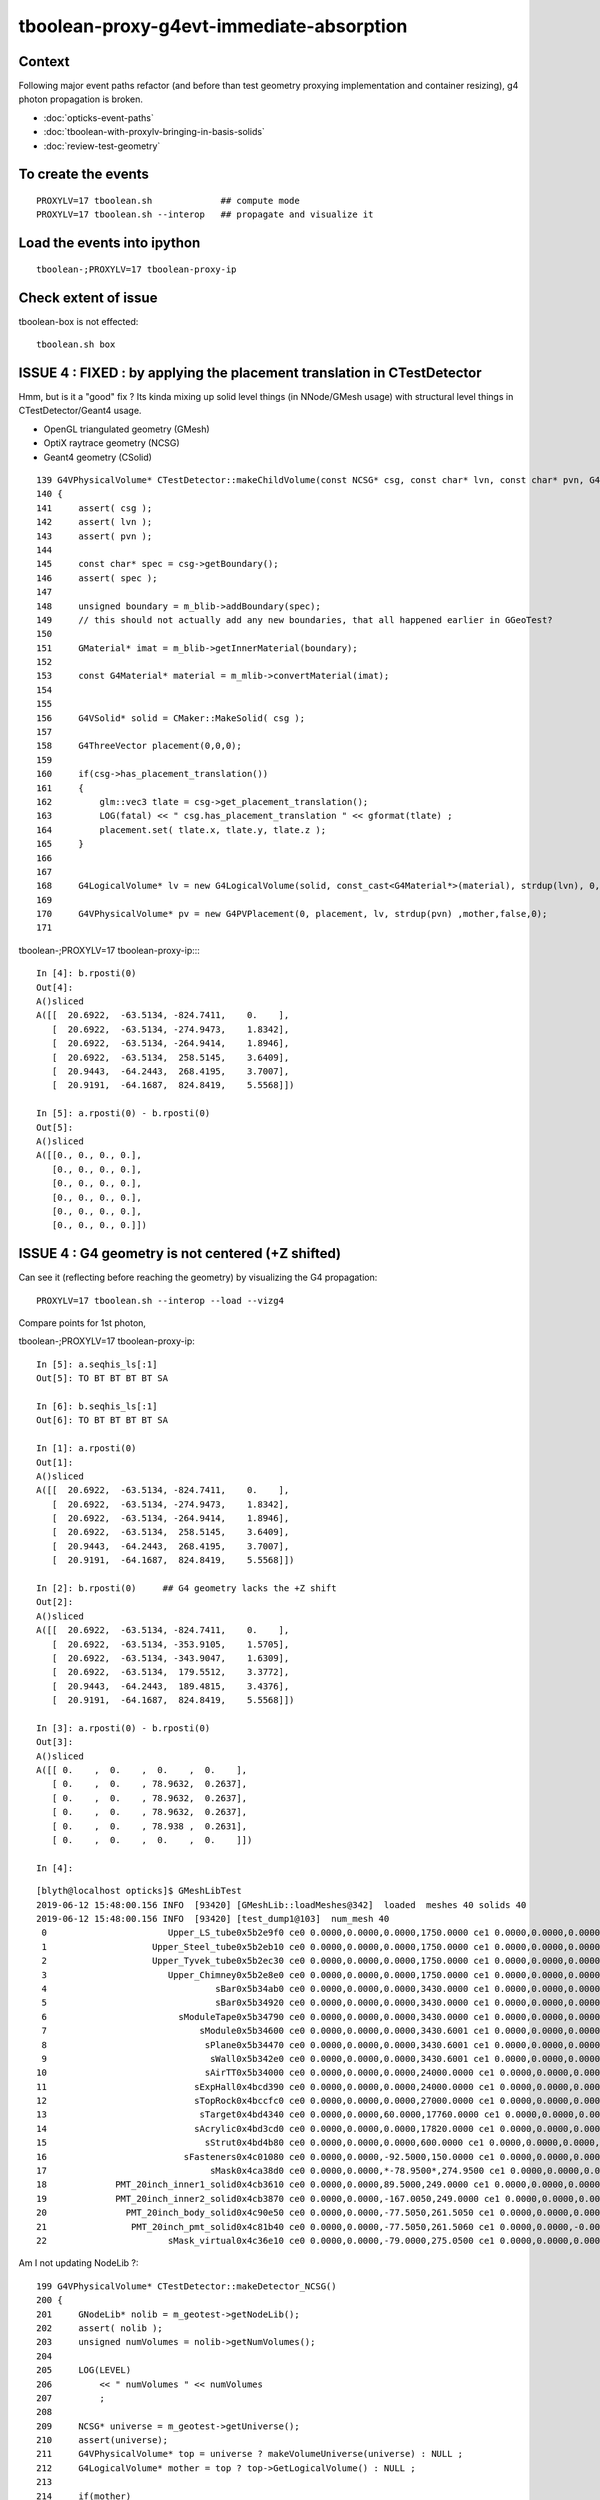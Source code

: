 tboolean-proxy-g4evt-immediate-absorption
===============================================

Context
---------

Following major event paths refactor (and before than test geometry proxying implementation
and container resizing), g4 photon propagation is broken.

* :doc:`opticks-event-paths`
* :doc:`tboolean-with-proxylv-bringing-in-basis-solids`
* :doc:`review-test-geometry`


To create the events
-----------------------

::

   PROXYLV=17 tboolean.sh             ## compute mode
   PROXYLV=17 tboolean.sh --interop   ## propagate and visualize it 


Load the events into ipython
---------------------------------

::

    tboolean-;PROXYLV=17 tboolean-proxy-ip



Check extent of issue
-----------------------

tboolean-box is not effected::

   tboolean.sh box



ISSUE 4 : FIXED : by applying the placement translation in CTestDetector 
---------------------------------------------------------------------------

Hmm, but is it a "good" fix ? Its kinda mixing up 
solid level things (in NNode/GMesh usage) 
with structural level things in CTestDetector/Geant4 usage. 

* OpenGL triangulated geometry (GMesh)
* OptiX raytrace geometry (NCSG)
* Geant4 geometry (CSolid)  


::

    139 G4VPhysicalVolume* CTestDetector::makeChildVolume(const NCSG* csg, const char* lvn, const char* pvn, G4LogicalVolume* mother )
    140 {
    141     assert( csg );
    142     assert( lvn );
    143     assert( pvn );
    144 
    145     const char* spec = csg->getBoundary();
    146     assert( spec );
    147 
    148     unsigned boundary = m_blib->addBoundary(spec);
    149     // this should not actually add any new boundaries, that all happened earlier in GGeoTest? 
    150 
    151     GMaterial* imat = m_blib->getInnerMaterial(boundary);
    152 
    153     const G4Material* material = m_mlib->convertMaterial(imat);
    154 
    155     
    156     G4VSolid* solid = CMaker::MakeSolid( csg );
    157     
    158     G4ThreeVector placement(0,0,0);
    159     
    160     if(csg->has_placement_translation())
    161     {
    162         glm::vec3 tlate = csg->get_placement_translation();
    163         LOG(fatal) << " csg.has_placement_translation " << gformat(tlate) ;
    164         placement.set( tlate.x, tlate.y, tlate.z ); 
    165     }   
    166 
    167     
    168     G4LogicalVolume* lv = new G4LogicalVolume(solid, const_cast<G4Material*>(material), strdup(lvn), 0,0,0);
    169 
    170     G4VPhysicalVolume* pv = new G4PVPlacement(0, placement, lv, strdup(pvn) ,mother,false,0);
    171 





tboolean-;PROXYLV=17 tboolean-proxy-ip::::

    In [4]: b.rposti(0)
    Out[4]: 
    A()sliced
    A([[  20.6922,  -63.5134, -824.7411,    0.    ],
       [  20.6922,  -63.5134, -274.9473,    1.8342],
       [  20.6922,  -63.5134, -264.9414,    1.8946],
       [  20.6922,  -63.5134,  258.5145,    3.6409],
       [  20.9443,  -64.2443,  268.4195,    3.7007],
       [  20.9191,  -64.1687,  824.8419,    5.5568]])

    In [5]: a.rposti(0) - b.rposti(0)
    Out[5]: 
    A()sliced
    A([[0., 0., 0., 0.],
       [0., 0., 0., 0.],
       [0., 0., 0., 0.],
       [0., 0., 0., 0.],
       [0., 0., 0., 0.],
       [0., 0., 0., 0.]])



ISSUE 4 : G4 geometry is not centered (+Z shifted) 
-----------------------------------------------------

Can see it (reflecting before reaching the geometry) by visualizing the G4 propagation::

    PROXYLV=17 tboolean.sh --interop --load --vizg4

Compare points for 1st photon, 

tboolean-;PROXYLV=17 tboolean-proxy-ip::

    In [5]: a.seqhis_ls[:1]
    Out[5]: TO BT BT BT BT SA

    In [6]: b.seqhis_ls[:1]
    Out[6]: TO BT BT BT BT SA

    In [1]: a.rposti(0)
    Out[1]: 
    A()sliced
    A([[  20.6922,  -63.5134, -824.7411,    0.    ],
       [  20.6922,  -63.5134, -274.9473,    1.8342],
       [  20.6922,  -63.5134, -264.9414,    1.8946],
       [  20.6922,  -63.5134,  258.5145,    3.6409],
       [  20.9443,  -64.2443,  268.4195,    3.7007],
       [  20.9191,  -64.1687,  824.8419,    5.5568]])

    In [2]: b.rposti(0)     ## G4 geometry lacks the +Z shift
    Out[2]: 
    A()sliced
    A([[  20.6922,  -63.5134, -824.7411,    0.    ],
       [  20.6922,  -63.5134, -353.9105,    1.5705],
       [  20.6922,  -63.5134, -343.9047,    1.6309],
       [  20.6922,  -63.5134,  179.5512,    3.3772],
       [  20.9443,  -64.2443,  189.4815,    3.4376],
       [  20.9191,  -64.1687,  824.8419,    5.5568]])

    In [3]: a.rposti(0) - b.rposti(0)
    Out[3]: 
    A()sliced
    A([[ 0.    ,  0.    ,  0.    ,  0.    ],
       [ 0.    ,  0.    , 78.9632,  0.2637],
       [ 0.    ,  0.    , 78.9632,  0.2637],
       [ 0.    ,  0.    , 78.9632,  0.2637],
       [ 0.    ,  0.    , 78.938 ,  0.2631],
       [ 0.    ,  0.    ,  0.    ,  0.    ]])

    In [4]: 

::

    [blyth@localhost opticks]$ GMeshLibTest 
    2019-06-12 15:48:00.156 INFO  [93420] [GMeshLib::loadMeshes@342]  loaded  meshes 40 solids 40
    2019-06-12 15:48:00.156 INFO  [93420] [test_dump1@103]  num_mesh 40
     0                       Upper_LS_tube0x5b2e9f0 ce0 0.0000,0.0000,0.0000,1750.0000 ce1 0.0000,0.0000,0.0000,1750.0000  0
     1                    Upper_Steel_tube0x5b2eb10 ce0 0.0000,0.0000,0.0000,1750.0000 ce1 0.0000,0.0000,0.0000,1750.0000  1
     2                    Upper_Tyvek_tube0x5b2ec30 ce0 0.0000,0.0000,0.0000,1750.0000 ce1 0.0000,0.0000,0.0000,1750.0000  2
     3                       Upper_Chimney0x5b2e8e0 ce0 0.0000,0.0000,0.0000,1750.0000 ce1 0.0000,0.0000,0.0000,1750.0000  3
     4                                sBar0x5b34ab0 ce0 0.0000,0.0000,0.0000,3430.0000 ce1 0.0000,0.0000,0.0000,3430.0000  4
     5                                sBar0x5b34920 ce0 0.0000,0.0000,0.0000,3430.0000 ce1 0.0000,0.0000,0.0000,3430.0000  5
     6                         sModuleTape0x5b34790 ce0 0.0000,0.0000,0.0000,3430.0000 ce1 0.0000,0.0000,0.0000,3430.0000  6
     7                             sModule0x5b34600 ce0 0.0000,0.0000,0.0000,3430.6001 ce1 0.0000,0.0000,0.0000,3430.6001  7
     8                              sPlane0x5b34470 ce0 0.0000,0.0000,0.0000,3430.6001 ce1 0.0000,0.0000,0.0000,3430.6001  8
     9                               sWall0x5b342e0 ce0 0.0000,0.0000,0.0000,3430.6001 ce1 0.0000,0.0000,0.0000,3430.6001  9
    10                              sAirTT0x5b34000 ce0 0.0000,0.0000,0.0000,24000.0000 ce1 0.0000,0.0000,0.0000,24000.0000 10
    11                            sExpHall0x4bcd390 ce0 0.0000,0.0000,0.0000,24000.0000 ce1 0.0000,0.0000,0.0000,24000.0000 11
    12                            sTopRock0x4bccfc0 ce0 0.0000,0.0000,0.0000,27000.0000 ce1 0.0000,0.0000,0.0000,27000.0000 12
    13                             sTarget0x4bd4340 ce0 0.0000,0.0000,60.0000,17760.0000 ce1 0.0000,0.0000,0.0000,17760.0000 13
    14                            sAcrylic0x4bd3cd0 ce0 0.0000,0.0000,0.0000,17820.0000 ce1 0.0000,0.0000,0.0000,17820.0000 14
    15                              sStrut0x4bd4b80 ce0 0.0000,0.0000,0.0000,600.0000 ce1 0.0000,0.0000,0.0000,600.0000 15
    16                          sFasteners0x4c01080 ce0 0.0000,0.0000,-92.5000,150.0000 ce1 0.0000,0.0000,0.0000,150.0000 16
    17                               sMask0x4ca38d0 ce0 0.0000,0.0000,*-78.9500*,274.9500 ce1 0.0000,0.0000,0.0000,274.9500 17
    18             PMT_20inch_inner1_solid0x4cb3610 ce0 0.0000,0.0000,89.5000,249.0000 ce1 0.0000,0.0000,0.0000,249.0000 18
    19             PMT_20inch_inner2_solid0x4cb3870 ce0 0.0000,0.0000,-167.0050,249.0000 ce1 0.0000,0.0000,0.0000,249.0000 19
    20               PMT_20inch_body_solid0x4c90e50 ce0 0.0000,0.0000,-77.5050,261.5050 ce1 0.0000,0.0000,0.0000,261.5050 20
    21                PMT_20inch_pmt_solid0x4c81b40 ce0 0.0000,0.0000,-77.5050,261.5060 ce1 0.0000,0.0000,-0.0000,261.5060 21
    22                       sMask_virtual0x4c36e10 ce0 0.0000,0.0000,-79.0000,275.0500 ce1 0.0000,0.0000,0.0000,275.0500 22


Am I not updating NodeLib ?::

    199 G4VPhysicalVolume* CTestDetector::makeDetector_NCSG()
    200 {
    201     GNodeLib* nolib = m_geotest->getNodeLib();
    202     assert( nolib );
    203     unsigned numVolumes = nolib->getNumVolumes();
    204 
    205     LOG(LEVEL)
    206         << " numVolumes " << numVolumes
    207         ;
    208 
    209     NCSG* universe = m_geotest->getUniverse();
    210     assert(universe);
    211     G4VPhysicalVolume* top = universe ? makeVolumeUniverse(universe) : NULL ;
    212     G4LogicalVolume* mother = top ? top->GetLogicalVolume() : NULL ;
    213 
    214     if(mother)
    215     {
    216         mother->SetVisAttributes (CVis::MakeInvisible());
    217     }
    218 
    219     G4VPhysicalVolume* ppv = NULL ;
    220 
    221     for(unsigned i=0 ; i < numVolumes ; i++)
    222     {
    223         GVolume* kso = nolib->getVolume(i);
    224         const char* lvn = kso->getLVName();
    225         const char* pvn = kso->getPVName();
    226         const GMesh* mesh = kso->getMesh();
    227         const NCSG* csg = mesh->getCSG();
    228         const char* spec = csg->getBoundary();


The volumes currently have identity transforms::

    162 GVolume* GMaker::makeFromMesh( const GMesh* mesh ) const
    163 {
    164     glm::mat4 txf(1.0f);
    165     return makeFromMesh( mesh, txf );
    166 }
    167 
    168 GVolume* GMaker::makeFromMesh( const GMesh* mesh, const glm::mat4& txf   ) const
    169 {
    170     const NCSG* csg = mesh->getCSG();
    171 
    172     unsigned index = mesh->getIndex();
    173 
    174     const char* spec = csg->getBoundary();
    175 
    176     GMatrixF* transform = new GMatrix<float>(glm::value_ptr(txf));
    177 
    178     GVolume* volume = new GVolume(index, transform, mesh );
    179     // csg is mesh-qty not a node-qty, boundary spec is a node-qty : so this is just for testing
    180 






ISSUE 3 : FIXED : raytrace geometry is not centered, but OpenGL triangulated is 
-----------------------------------------------------------------------------------------

* history matching with G4 presumably means it is not centered either

* fixed following move to nnode::set_placement and use of NCSG::postchange 
  to update the geometry result buffers after changes

* after the fix flipping between geometries with O key shows no difference
  and the propagation reflections happen in the expected places and the
  histories are still in line with each other 


ISSUE 2 : Changing setSpaceDomain as a result of the 1mm delta on extent of Universe
-----------------------------------------------------------------------------------------

Universe is a G4 only wrapper construct to reconcile the surface and volume models,
but currently it is leading to a change in Opticks extent : that 
might be making compressed record positions slightly mismatch non-compressed ones.

But it depends on when OpticksEvents are created (which capture the domains) 
relative to setSpaceDomain change 
 
::

   2019-06-12 14:16:02.174 FATAL [370009] [Opticks::setSpaceDomain@1926]  changing w 824.85 -> 825.85




ISSUE 1 : FIX : move to applyCentering on the proxied at GMesh and NCSG level
------------------------------------------------------------------------------

* catches the geometry early and changes it in GMesh::applyCentering NCSG::apply_centering, 
  avoiding complications at higher levels

* succeeds to make G4 and OK histories line up, BUT see ISSUE 2,3::

    [2019-06-12 14:16:09,102] p370251 {/home/blyth/opticks/ana/seq.py:291} INFO -  c2sum 2.2296304566157255 ndf 3 c2p 0.7432101522052418 c2_pval 0.5261357005113207 
    AB(1,torch,tboolean-proxy-17)  None 0 
    A tboolean-proxy-17/tboolean-proxy-17/torch/  1 :  20190612-1416 maxbounce:9 maxrec:10 maxrng:3000000 /tmp/tboolean-proxy-17/evt/tboolean-proxy-17/torch/1/fdom.npy () 
    B tboolean-proxy-17/tboolean-proxy-17/torch/ -1 :  20190612-1416 maxbounce:9 maxrec:10 maxrng:3000000 /tmp/tboolean-proxy-17/evt/tboolean-proxy-17/torch/-1/fdom.npy (recstp) 
    Rock//perfectAbsorbSurface/Vacuum,Vacuum///GlassSchottF2
    tboolean-proxy-17
    .                seqhis_ana  1:tboolean-proxy-17:tboolean-proxy-17   -1:tboolean-proxy-17:tboolean-proxy-17        c2        ab        ba 
    .                              10000     10000         4.71/10 =  0.47  (pval:0.910 prob:0.090)  
    0000           8ccccd      7729      7723             0.00        1.001 +- 0.011        0.999 +- 0.011  [6 ] TO BT BT BT BT SA
    0001              8bd       580       610             0.76        0.951 +- 0.039        1.052 +- 0.043  [3 ] TO BR SA
    0002            8cbcd       564       559             0.02        1.009 +- 0.042        0.991 +- 0.042  [5 ] TO BT BR BT SA
    0003          8ccbccd       491       490             0.00        1.002 +- 0.045        0.998 +- 0.045  [7 ] TO BT BT BR BT BT SA
    0004        8cccbcccd       423       416             0.06        1.017 +- 0.049        0.983 +- 0.048  [9 ] TO BT BT BT BR BT BT BT SA
    0005       8cccbcbccd        29        19             2.08        1.526 +- 0.283        0.655 +- 0.150  [10] TO BT BT BR BT BR BT BT BT SA
    0006         8ccbbccd        28        25             0.17        1.120 +- 0.212        0.893 +- 0.179  [8 ] TO BT BT BR BR BT BT SA
    0007       ccbccbcccd        26        24             0.08        1.083 +- 0.212        0.923 +- 0.188  [10] TO BT BT BT BR BT BT BR BT BT
    0008         8cccbbcd        26        31             0.44        0.839 +- 0.164        1.192 +- 0.214  [8 ] TO BT BR BR BT BT BT SA
    0009         8cbbcccd        24        31             0.89        0.774 +- 0.158        1.292 +- 0.232  [8 ] TO BT BT BT BR BR BT SA
    0010       8ccbcbcccd        20        23             0.21        0.870 +- 0.194        1.150 +- 0.240  [10] TO BT BT BT BR BT BR BT BT SA
    0011          8cbbbcd         6         3             0.00        2.000 +- 0.816        0.500 +- 0.289  [7 ] TO BT BR BR BR BT SA
    0012              86d         5         2             0.00        2.500 +- 1.118        0.400 +- 0.283  [3 ] TO SC SA
    0013       bcbccbcccd         4         4             0.00        1.000 +- 0.500        1.000 +- 0.500  [10] TO BT BT BT BR BT BT BR BT BR
    0014        8cbbcbccd         4         4             0.00        1.000 +- 0.500        1.000 +- 0.500  [9 ] TO BT BT BR BT BR BR BT SA
    0015       ccbbcbcccd         4         1             0.00        4.000 +- 2.000        0.250 +- 0.250  [10] TO BT BT BT BR BT BR BR BT BT
    0016          8cc6ccd         4         5             0.00        0.800 +- 0.400        1.250 +- 0.559  [7 ] TO BT BT SC BT BT SA
    0017       cbbccbcccd         3         0             0.00        0.000 +- 0.000        0.000 +- 0.000  [10] TO BT BT BT BR BT BT BR BR BT
    0018       bbccbcbccd         3         0             0.00        0.000 +- 0.000        0.000 +- 0.000  [10] TO BT BT BR BT BR BT BT BR BR
    0019          86ccccd         3         3             0.00        1.000 +- 0.577        1.000 +- 0.577  [7 ] TO BT BT BT BT SC SA
    .                              10000     10000         4.71/10 =  0.47  (pval:0.910 prob:0.090)  




ISSUE 1 : NOW FIXED : all g4 photons are immediately absorbed without going anywhere 
-----------------------------------------------------------------------------------------------------------------------------------------------


tboolean-;PROXYLV=17 tboolean-proxy-ip::

    A tboolean-proxy-17/tboolean-proxy-17/torch/  1 :  20190610-2223 maxbounce:9 maxrec:10 maxrng:3000000 /tmp/tboolean-proxy-17/evt/tboolean-proxy-17/torch/1/fdom.npy () 
    B tboolean-proxy-17/tboolean-proxy-17/torch/ -1 :  20190610-2223 maxbounce:9 maxrec:10 maxrng:3000000 /tmp/tboolean-proxy-17/evt/tboolean-proxy-17/torch/-1/fdom.npy (recstp) 
    tboolean-proxy-17
    .                seqhis_ana  1:tboolean-proxy-17:tboolean-proxy-17   -1:tboolean-proxy-17:tboolean-proxy-17        c2        ab        ba 
    .                              10000     10000     19786.00/5 = 3957.20  (pval:0.000 prob:1.000)  
    0000           8ccccd      7728         0          7728.00        0.000 +- 0.000        0.000 +- 0.000  [6 ] TO BT BT BT BT SA
    0001              8bd       580         0           580.00        0.000 +- 0.000        0.000 +- 0.000  [3 ] TO BR SA
    0002            8cbcd       564         0           564.00        0.000 +- 0.000        0.000 +- 0.000  [5 ] TO BT BR BT SA
    0003          8ccbccd       491         0           491.00        0.000 +- 0.000        0.000 +- 0.000  [7 ] TO BT BT BR BT BT SA
    0004        8cccbcccd       423         0           423.00        0.000 +- 0.000        0.000 +- 0.000  [9 ] TO BT BT BT BR BT BT BT SA
    0005       8cccbcbccd        29         0             0.00        0.000 +- 0.000        0.000 +- 0.000  [10] TO BT BT BR BT BR BT BT BT SA
    0006         8ccbbccd        28         0             0.00        0.000 +- 0.000        0.000 +- 0.000  [8 ] TO BT BT BR BR BT BT SA
    0007       ccbccbcccd        26         0             0.00        0.000 +- 0.000        0.000 +- 0.000  [10] TO BT BT BT BR BT BT BR BT BT
    0008         8cccbbcd        26         0             0.00        0.000 +- 0.000        0.000 +- 0.000  [8 ] TO BT BR BR BT BT BT SA
    0009         8cbbcccd        24         0             0.00        0.000 +- 0.000        0.000 +- 0.000  [8 ] TO BT BT BT BR BR BT SA
    0010       8ccbcbcccd        20         0             0.00        0.000 +- 0.000        0.000 +- 0.000  [10] TO BT BT BT BR BT BR BT BT SA
    0011              86d         6         0             0.00        0.000 +- 0.000        0.000 +- 0.000  [3 ] TO SC SA
    0012          8cbbbcd         6         0             0.00        0.000 +- 0.000        0.000 +- 0.000  [7 ] TO BT BR BR BR BT SA
    0013        8cbbcbccd         4         0             0.00        0.000 +- 0.000        0.000 +- 0.000  [9 ] TO BT BT BR BT BR BR BT SA
    0014       ccbbcbcccd         4         0             0.00        0.000 +- 0.000        0.000 +- 0.000  [10] TO BT BT BT BR BT BR BR BT BT
    0015       bcbccbcccd         4         0             0.00        0.000 +- 0.000        0.000 +- 0.000  [10] TO BT BT BT BR BT BT BR BT BR
    0016          8cc6ccd         4         0             0.00        0.000 +- 0.000        0.000 +- 0.000  [7 ] TO BT BT SC BT BT SA
    0017       cbbccbcccd         3         0             0.00        0.000 +- 0.000        0.000 +- 0.000  [10] TO BT BT BT BR BT BT BR BR BT
    0018       bbccbcbccd         3         0             0.00        0.000 +- 0.000        0.000 +- 0.000  [10] TO BT BT BR BT BR BT BT BR BR
    0019          86ccccd         3         0             0.00        0.000 +- 0.000        0.000 +- 0.000  [7 ] TO BT BT BT BT SC SA
    .                              10000     10000     19786.00/5 = 3957.20  (pval:0.000 prob:1.000)  


    ## adjust the slice to find the g4 photons, they are all under "TO AB"

    In [7]: ab.his[35:50]
    Out[7]: 
    .                seqhis_ana  1:tboolean-proxy-17:tboolean-proxy-17   -1:tboolean-proxy-17:tboolean-proxy-17        c2        ab        ba 
    .                              10000     10000     19786.00/5 = 3957.20  (pval:0.000 prob:1.000)  
    0035       ccbcbcbccd         1         0             0.00        0.000 +- 0.000        0.000 +- 0.000  [10] TO BT BT BR BT BR BT BR BT BT
    0036       cbbcbccc6d         1         0             0.00        0.000 +- 0.000        0.000 +- 0.000  [10] TO SC BT BT BT BR BT BR BR BT
    0037       cbcbcbbccd         1         0             0.00        0.000 +- 0.000        0.000 +- 0.000  [10] TO BT BT BR BR BT BR BT BR BT
    0038       ccbcbbbccd         1         0             0.00        0.000 +- 0.000        0.000 +- 0.000  [10] TO BT BT BR BR BR BT BR BT BT
    0039       bcbcbbbccd         1         0             0.00        0.000 +- 0.000        0.000 +- 0.000  [10] TO BT BT BR BR BR BT BR BT BR
    0040       bbbbbcbccd         1         0             0.00        0.000 +- 0.000        0.000 +- 0.000  [10] TO BT BT BR BT BR BR BR BR BR
    0041               4d         0     10000         10000.00        0.000 +- 0.000        0.000 +- 0.000  [2 ] TO AB
    .                              10000     10000     19786.00/5 = 3957.20  (pval:0.000 prob:1.000)  




    In [12]: a.seqhis_ls[:5]
    Out[12]: 
    TO BT BT BT BT SA
    TO BT BT BR BT BT SA
    TO BR SA
    TO BT BT BT BT SA
    TO BT BT BT BT SA

    In [13]: b.seqhis_ls[:5]
    Out[13]: 
    TO AB
    TO AB
    TO AB
    TO AB
    TO AB

    In [14]: b.seqhis
    Out[14]: 
    A()sliced
    A([77, 77, 77, ..., 77, 77, 77], dtype=uint64)

    In [15]: np.unique(b.seqhis)
    Out[15]: 
    A()sliced
    A([77], dtype=uint64)


All B are two steps going nowhere::

    In [13]: b.rpostn(2).shape
    Out[13]: (10000, 2, 4)

    In [14]: a.rpostn(2).shape
    Out[14]: (0, 2, 4)

    In [15]: b.rpostn(2)
    Out[15]: 
    A()sliced
    A([[[  20.6922,  -63.5134, -825.8752,    0.    ],
        [  20.6922,  -63.5134, -825.8752,    0.    ]],

       [[ -48.9204,   -0.5293, -825.8752,    0.    ],
        [ -48.9204,   -0.5293, -825.8752,    0.    ]],

       [[ -74.351 ,   17.9955, -825.8752,    0.    ],
        [ -74.351 ,   17.9955, -825.8752,    0.    ]],

       ...,

       [[ -18.8272,   74.0233, -825.8752,    0.    ],
        [ -18.8272,   74.0233, -825.8752,    0.    ]],

       [[ -16.0548,   36.1925, -825.8752,    0.    ],
        [ -16.0548,   36.1925, -825.8752,    0.    ]],

       [[  28.7322,   56.8848, -825.8752,    0.    ],
        [  28.7322,   56.8848, -825.8752,    0.    ]]])




    In [2]: x = b.rpostn(2)

    In [3]: x.shape
    Out[3]: (10000, 2, 4)

    In [5]: x[:,0,2]
    Out[5]: 
    A([-825.8752, -825.8752, -825.8752, ..., -825.8752, -825.8752, -825.8752])

    In [6]: np.unique(x[:,0,2])    ## all same
    Out[6]: 
    A([-825.8752])




Hmm unexplained z-difference, perhaps a start delta to avoid being stuck on boundary ?

* hmm that might explain the peculiar photon behaviour observed in :doc:`tboolean-with-proxylv-bringing-in-basis-solids`
  with large extent proxies if the start delta was not big enough  

::

    [blyth@localhost issues]$ np.py $TMP/cg4/primary.npy -v --sli 0:10
    a :                          /tmp/blyth/location/cg4/primary.npy :        (10000, 4, 4) : f1520b5be97926aff24f10f576f0a725 : 20190610-2223 
    (10000, 4, 4)
    f32
    [[[  20.6971  -63.5045 -903.7001    0.    ]
      [  -0.       -0.        1.        1.    ]
      [   0.       -1.        0.        0.    ]
      [   0.        0.        0.        0.    ]]

     [[ -48.9207   -0.5178 -903.7001    0.    ]
      [  -0.       -0.        1.        1.    ]
      [   0.       -1.        0.        0.    ]
      [   0.        0.        0.        0.    ]]

     [[ -74.3543   17.9927 -903.7001    0.    ]
      [  -0.       -0.        1.        1.    ]
      [   0.       -1.        0.        0.    ]
      [   0.        0.        0.        0.    ]]




First Thing : switch on some g4 debug 
------------------------------------------

::

    PROXYLV=17 tboolean.sh --dbgrec              # this fairly useless, machinery debug 

    PROXYLV=17 tboolean.sh --dbgseqhis 0x4d      # this looks useful, dumping just "TO AB" photons which is all of them  

    PROXYLV=17 tboolean.sh --dbgseqhis 0x4d --generateoverride 5       ## restrict to 1st 5 photons


* hmm need to look into UNIVERSE_PV 


According to g4 the photons are starting in Rock and immediately get absorbed::

    2019-06-10 23:07:40.307 INFO  [50323] [CDebug::dump@159] CDebug::postTrack
    2019-06-10 23:07:40.307 INFO  [50323] [CRec::dump@162] CDebug::dump record_id 1  origin[ -48.921-0.518-903.700]   Ori[ -48.921-0.518-903.700] 
    2019-06-10 23:07:40.307 INFO  [50323] [CRec::dump@168]  nstp 1
    ( 0)  TO/AB     Und   PRE_SAVE POST_SAVE POST_DONE LAST_POST STEP_START 
    [   0](Stp ;opticalphoton stepNum    1(tk ;opticalphoton tid 2 pid 0 nm    380 mm  ori[  -48.921  -0.518-903.700]  pos[    0.000   0.000   0.002]  )
      pre               UNIVERSE_PV            Rock          noProc           Undefined pos[      0.000     0.000     0.000]  dir[   -0.000  -0.000   1.000]  pol[    0.000  -1.000   0.000]  ns  0.000 nm 380.000 mm/ns 299.792
     post               UNIVERSE_PV            Rock    OpAbsorption    PostStepDoItProc pos[      0.000     0.000     0.002]  dir[   -0.000  -0.000   1.000]  pol[    0.000  -1.000   0.000]  ns  0.000 nm 380.000 mm/ns 299.792
     )
    2019-06-10 23:07:40.307 INFO  [50323] [CRec::dump@172]  npoi 0
    2019-06-10 23:07:40.307 INFO  [50323] [CDebug::dump_brief@176] CRecorder::dump_brief m_ctx._record_id        1 m_photon._badflag     0 --dbgseqhis  sas: PRE_SAVE POST_SAVE POST_DONE LAST_POST STEP_START 
    2019-06-10 23:07:40.307 INFO  [50323] [CDebug::dump_brief@185]  seqhis               4d    TO AB                                           
    2019-06-10 23:07:40.307 INFO  [50323] [CDebug::dump_brief@190]  mskhis             1008    AB|TO
    2019-06-10 23:07:40.307 INFO  [50323] [CDebug::dump_brief@195]  seqmat               33    Rock Rock - - - - - - - - - - - - - - 
    2019-06-10 23:07:40.307 INFO  [50323] [CDebug::dump_sequence@203] CDebug::dump_sequence
    2019-06-10 23:07:40.307 INFO  [50323] [CDebug::dump_points@229] CDeug::dump_points
    2019-06-10 23:07:40.307 INFO  [50323] [CDebug::dump@159] CDebug::postTrack
    2019-06-10 23:07:40.307 INFO  [50323] [CRec::dump@162] CDebug::dump record_id 0  origin[ 20.697-63.504-903.700]   Ori[ 20.697-63.504-903.700] 
    2019-06-10 23:07:40.307 INFO  [50323] [CRec::dump@168]  nstp 1
    ( 0)  TO/AB     Und   PRE_SAVE POST_SAVE POST_DONE LAST_POST STEP_START 
    [   0](Stp ;opticalphoton stepNum    1(tk ;opticalphoton tid 1 pid 0 nm    380 mm  ori[   20.697 -63.504-903.700]  pos[    0.000   0.000   0.003]  )
      pre               UNIVERSE_PV            Rock          noProc           Undefined pos[      0.000     0.000     0.000]  dir[   -0.000  -0.000   1.000]  pol[    0.000  -1.000   0.000]  ns  0.000 nm 380.000 mm/ns 299.792
     post               UNIVERSE_PV            Rock    OpAbsorption    PostStepDoItProc pos[      0.000     0.000     0.003]  dir[   -0.000  -0.000   1.000]  pol[    0.000  -1.000   0.000]  ns  0.000 nm 380.000 mm/ns 299.792
     )
    2019-06-10 23:07:40.307 INFO  [50323] [CRec::dump@172]  npoi 0
    2019-06-10 23:07:40.307 INFO  [50323] [CDebug::dump_brief@176] CRecorder::dump_brief m_ctx._record_id        0 m_photon._badflag     0 --dbgseqhis  sas: PRE_SAVE POST_SAVE POST_DONE LAST_POST STEP_START 
    2019-06-10 23:07:40.307 INFO  [50323] [CDebug::dump_brief@185]  seqhis               4d    TO AB                                           
    2019-06-10 23:07:40.307 INFO  [50323] [CDebug::dump_brief@190]  mskhis             1008    AB|TO
    2019-06-10 23:07:40.307 INFO  [50323] [CDebug::dump_brief@195]  seqmat               33    Rock Rock - - - - - - - - - - - - - - 
    2019-0




G4 OK Geometry mismatch : likely source container auto resizing : CONFIRMED by adding containerautosize control  
------------------------------------------------------------------------------------------------------------------

* emitter is also a container and containers gets auto-resized when proxying 
  in base solids : thats a likely cause, try switching off auto-resizing

::

    tboolean-proxy-- () 
    { 
        cat  <<EOP
    import logging
    log = logging.getLogger(__name__)
    from opticks.ana.main import opticks_main
    from opticks.analytic.csg import CSG  

    autoemitconfig="photons:600000,wavelength:380,time:0.2,posdelta:0.1,sheetmask:0x1,umin:0.45,umax:0.55,vmin:0.45,vmax:0.55,diffuse:1,ctmindiffuse:0.5,ctmaxdiffuse:1.0"
    args = opticks_main(csgpath="$(tboolean-proxy-name)", autoemitconfig=autoemitconfig)

    # 0x3f is all 6 
    # 0x1 is -Z
    # 0x2 is +Z   havent succeed to get this to work yet 
    
    emitconfig = "photons:10000,wavelength:380,time:0.0,posdelta:0.1,sheetmask:0x2,umin:0.45,umax:0.55,vmin:0.45,vmax:0.55" 

    CSG.kwa = dict(poly="IM",resolution="20", verbosity="0", ctrl=0, containerscale=3.0, emitconfig=emitconfig  )

    container = CSG("box", emit=-1, boundary='Rock//perfectAbsorbSurface/Vacuum', container=1 )  # no param, container="1" switches on auto-sizing

    box = CSG("box3", param=[300,300,200,0], emit=0,  boundary="Vacuum///GlassSchottF2", proxylv=$(tboolean-proxy-lvidx) )

    CSG.Serialize([container, box], args )
    EOP

    }




With containerautosize=1 see discrepancy between uncompressed ox and domain compressed rx 
--------------------------------------------------------------------------------------------------------

::

    In [18]: b.ox[:,0]
    Out[18]: 
    A()sliced
    A([[  20.6971,  -63.5045, -903.7   ,    0.    ],
       [ -48.9207,   -0.5178, -903.6999,    0.    ],
       [ -74.3543,   17.9927, -903.6993,    0.    ],
       ...,
       [ -18.8286,   74.0311, -903.699 ,    0.    ],
       [ -16.0536,   36.2017, -903.6989,    0.    ],
       [  28.7337,   56.8787, -903.7001,    0.    ]], dtype=float32)

    In [19]: b.ox[:,0,2]
    Out[19]: 
    A()sliced
    A([-903.7   , -903.6999, -903.6993, ..., -903.699 , -903.6989, -903.7001], dtype=float32)

    In [20]: b.ox[:,0,2].min()
    Out[20]: 
    A()sliced
    A(-903.7001, dtype=float32)

    In [21]: b.ox[:,0,2].max()
    Out[21]: 
    A()sliced
    A(-903.6913, dtype=float32)


    In [33]: b.rpostn(2)[:,1,2].min()    # z of the 2nd position (AB) of g4 photons 
    Out[33]: 
    A(-825.8752)

    In [34]: b.rpostn(2)[:,1,2].max()
    Out[34]: 
    A(-825.8752)


* suggests fdom not accounting for resizing ?

::

    In [37]: a.fdom[0]
    Out[37]: 
    A()sliced
    A([[  0.  ,   0.  ,   0.  , 825.85]], dtype=float32)

    In [38]: b.fdom[0]
    Out[38]: 
    A()sliced
    A([[  0.  ,   0.  ,   0.  , 825.85]], dtype=float32)



Review OpticksDomain, add header docs
-------------------------------------------

Canonical m_domain instance is a resident of OpticksEvent and
is instancianted by OpticksEvent::init. The domains are 
critically important for record domain compression.

* OpticksEvent getters and setters defer to OpticksDomain.
* Note the vec and buffers duplication

  1. local glm::vec4/glm::ivec4 
  2. fdom/idom NPY buffers 

* copies both ways by updateBuffer() and importBuffer()

* domains are setup by Opticks::makeEvent on creating an OpticksEvent
  using results of Opticks getters such as Opticks::getSpaceDomain

* domain information comes from Opticks::setSpaceDomain which 
  triggers Opticks::postgeometry Opticks::configureDomains 

::

    [blyth@localhost opticks]$ opticks-f m_ok-\>setSpaceDomain
    ./cfg4/CGeometry.cc:    m_ok->setSpaceDomain(ce); // triggers Opticks::configureDomains
    ./opticksgeo/OpticksAim.cc:    m_ok->setSpaceDomain( ce0 );
    ./okop/OpIndexerApp.cc:    m_ok->setSpaceDomain(0.f,0.f,0.f,1000.f);  // this is required before can create an evt 


* OpticksAim::registerGeometry invokes Opticks::setSpaceDomain with 
  geometry information from mm0 the first GMergedMesh 

* OpticksHub::registerGeometry invokes OpticksAim::registerGeometry
  in the tail of OpticksHub::loadGeometry

* CGeometry::hookup also invokes Opticks::setSpaceDomain, which happens at CG4::CG4 

* Q: why twice ?  



Possible Cause
------------------

* test geometry is making its own resized mesh and not putting it
  in the standard GGeoLib : so maybe the registerGeometry is not seeing the resized mm0 ?



OpticksAim::registerGeometry --dbgaim
-------------------------------------------

Inconsitent space_domain::

    2019-06-11 13:05:17.642 INFO  [43238] [OpticksHub::loadGeometry@508] --test modifying geometry
    2019-06-11 13:05:17.642 INFO  [43238] [OpticksHub::createTestGeometry@560] [
    2019-06-11 13:05:17.642 INFO  [43238] [NCSGList::load@181]  VERBOSITY 0 basedir tboolean-proxy-17 txtpath tboolean-proxy-17/csg.txt nbnd 2
    2019-06-11 13:05:17.644 ERROR [43238] [NCSGList::add@114]  add tree, boundary: Rock//perfectAbsorbSurface/Vacuum
    2019-06-11 13:05:17.644 INFO  [43238] [NCSG::postload@301]  proxylv 17
    2019-06-11 13:05:17.645 ERROR [43238] [NCSGList::add@114]  add tree, boundary: Vacuum///GlassSchottF2
    2019-06-11 13:05:17.645 INFO  [43238] [NCSGList::adjustContainerSize@155]  m_bbox  mi (   -450.000  -450.000  -450.000) mx (    450.000   450.000   450.000) si (    900.000   900.000   900.000)
    2019-06-11 13:05:17.677 FATAL [43238] [GGeoTest::adjustContainer@352]  containerautosize ENABLED by metadata on container CSG 1
    2019-06-11 13:05:17.677 INFO  [43238] [NCSGList::adjustContainerSize@155]  m_bbox  mi (   -824.850  -824.850  -903.800) mx (    824.850   824.850   745.900) si (   1649.700  1649.700  1649.700)
    2019-06-11 13:05:17.679 INFO  [43238] [OpticksHub::createTestGeometry@564] ]
    2019-06-11 13:05:17.679 FATAL [43238] [Opticks::setSpaceDomain@1926]  --dbgaim : m_space_domain 0.0000,0.0000,-78.9500,824.8500
    2019-06-11 13:05:17.679 FATAL [43238] [OpticksAim::registerGeometry@43]  setting SpaceDomain :  ce0 0.0000,0.0000,-78.9500,824.8500
    2019-06-11 13:05:17.681 INFO  [43238] [OpticksHub::loadGeometry@534] ]
    ...
    2019-06-11 13:05:17.748 INFO  [43238] [CDetector::attachSurfaces@340] ]
    2019-06-11 13:05:17.748 ERROR [43238] [CDetector::hookupSD@129]  NOT INVOKING SetSensitiveDetector ON ANY VOLUMES AS nlvsd is zero or m_sd NULL  nlvsd 0 m_sd 0x63cda90 sdname SD0
    2019-06-11 13:05:17.748 FATAL [43238] [CGeometry::hookup@93]  center_extent 0.0000,0.0000,0.0000,825.8500
    2019-06-11 13:05:17.748 FATAL [43238] [Opticks::setSpaceDomain@1926]  --dbgaim : m_space_domain 0.0000,0.0000,0.0000,825.8500
    2019-06-11 13:05:17.748 FATAL [43238] [CGenerator::initSource@52]  code 262144 SourceType EMITSOURCE m_source_type EMITSOURCE
    2019-06-11 13:05:17.748 INFO  [43238] [CGenerator::initInputPhotonSource@179] CGenerator::initInputPhotonSource 

* G4 : huh 1 mm larger extent, and symmetric
* and the 2nd G4 one is the one that gets persisted::

    In [37]: a.fdom[0]
    Out[37]: 
    A([[  0.  ,   0.  ,   0.  , 825.85]], dtype=float32)

    In [38]: b.fdom[0]
    Out[38]: 
    A([[  0.  ,   0.  ,   0.  , 825.85]], dtype=float32)


::

    In [1]: 745.9-903.8
    Out[1]: -157.89999999999998

    In [2]: (745.9-903.8)/2.
    Out[2]: -78.94999999999999

    In [3]: 824.8500-78.9500
    Out[3]: 745.9

    In [4]: -824.8500-78.9500
    Out[4]: -903.8000000000001




NCSGList::createUniverse
----------------------------

Universe wrapper looks implicated, what was that added for ?

* :doc:`okg4-material-drastic-difference`

   Universe wrapper is there to reconcile Opticks surface model and G4 volume model

* :doc:`surface_review_test_geometry`



::

    202 /**
    203 NCSGList::getUniverse
    204 -----------------------
    205 
    206 No longer create universe by default, 
    207 as with full geomrtries NCSGLoadTest and NScanTest 
    208 when reading /usr/local/opticks/opticksdata/export/DayaBay_VGDX_20140414-1300/extras/csg.txt
    209 takes exception to the content of "extras/248" not being a bnd
    210 
    211 **/
    212 
    213 NCSG* NCSGList::getUniverse()
    214 {
    215     float scale = 1.f ;
    216     float delta = 1.f ;
    217 
    218     if(m_universe == NULL) m_universe = createUniverse(scale, delta);
    219     return m_universe ;
    220 }
    221 
    222 /**
    223 NCSGList::createUniverse
    224 -------------------------
    225 
    226 "cheat" clone (via 2nd load) of outer volume 
    227 then increase size a little 
    228 this is only used for the Geant4 geometry
    229 
    230 **/
    231 
    232 NCSG* NCSGList::createUniverse(float scale, float delta) const
    233 {
    234     const char* bnd0 = getBoundary(0);
    235     const char* ubnd = BBnd::DuplicateOuterMaterial( bnd0 );
    236 
    237     LOG(info)
    238         << " bnd0 " << bnd0
    239         << " ubnd " << ubnd
    240         << " scale " << scale
    241         << " delta " << delta
    242         ;
    243 
    244     NCSG* universe = loadTree(0) ;
    245     universe->setBoundary(ubnd);
    246 
    247     if( universe->isContainer() )
    248     {
    249         LOG(info)
    250             << " outer volume isContainer (ie auto scaled) "
    251             << " universe will be scaled/delted a bit from there "
    252             ;
    253     }
    254 
    255     universe->adjustToFit( m_bbox, scale, delta );
    256     /// huh : not re-exported : this means different geometry on CPU and GPU ??
    257     return universe ;
    258 }



::

    1100 /**
    1101 NCSG::adjustToFit
    1102 ------------------
    1103 
    1104 Changes extent of analytic geometry to be that of the container argument
    1105 with scale and delta applied.
    1106 Only implemented for CSG_BOX, CSG_BOX3 and CSG_SPHERE.
    1107 
    1108 **/
    1109 
    1110 void NCSG::adjustToFit( const nbbox& container, float scale, float delta ) const
    1111 {
    1112     LOG(debug) << "NCSG::adjustToFit START " ;
    1113 
    1114     nnode* root = getRoot();
    1115 
    1116     nbbox root_bb = root->bbox();
    1117 
    1118     nnode::AdjustToFit(root, container, scale, delta );
    1119 
    1120     LOG(debug) << "NCSG::updateContainer DONE"
    1121               << " root_bb " << root_bb.desc()
    1122               << " container " << container.desc()
    1123               ;
    1124 }
    1125 

::

    383     else if(node->type == CSG_BOX || node->type == CSG_BOX3)
    384     {
    385         // BOX can have an offset, BOX3 cannot it being always origin centered. 
    386         // Hence treating them as equivalent will loose the offset for BOX.
    387         
    388         nbox* n = (nbox*)node ;
    389         glm::vec3 halfside = n->halfside();
    390         
    391         G4Box* bx = new G4Box( name, halfside.x, halfside.y, halfside.z );
    392         result = bx ; 



Try to avoid loosing the box offset with CTestDetector::boxCenteringFix
------------------------------------------------------------------------

::

    099 /**
    100 CTestDetector::boxCenteringFix
    101 --------------------------------
    102 
    103 See notes/issues/tboolean-proxy-g4evt-immediate-absorption.rst
    104 
    105 **/
    106 
    107 void CTestDetector::boxCenteringFix( glm::vec3& placement, nnode* root  )
    108 {
    109     assert( root->type == CSG_BOX ) ;
    110     nbox* box = (nbox*)root ;
    111     if( !box->is_centered() )
    112     {
    113         glm::vec3 center = box->center();
    114         LOG(fatal) << " box.center " << gformat(center) ;
    115         placement = center ;
    116         box->set_centered() ;
    117     }
    118     assert( box->is_centered() );
    119 }
    120 


BUT Geant4 takes exception to a non-centered universe::


    2019-06-11 15:45:19.391 FATAL [337650] [NCSGList::createUniverse@237]  bnd0 Rock//perfectAbsorbSurface/Vacuum ubnd Rock///Rock scale 1 delta 1
    2019-06-11 15:45:19.391 FATAL [337650] [NCSGList::createUniverse@244]  m_bbox  mi (   -824.850  -824.850  -903.800) mx (    824.850   824.850   745.900) si (   1649.700  1649.700  1649.700)
    2019-06-11 15:45:19.392 FATAL [337650] [NCSGList::createUniverse@253]  universe.get_root_csgname box
    2019-06-11 15:45:19.392 INFO  [337650] [NCSGList::createUniverse@258]  outer volume isContainer (ie auto scaled)  universe will be scaled/delted a bit from there 
    2019-06-11 15:45:19.395 FATAL [337650] [CTestDetector::boxCenteringFix@114]  box.center 0.0000,0.0000,-78.9500
    2019-06-11 15:45:19.396 FATAL [337650] [CTestDetector::makeChildVolume@166]  csg.spec Rock///Rock csg.get_root_csgname box boundary 2 mother - lv UNIVERSE_LV pv UNIVERSE_PV mat Rock
    2019-06-11 15:45:19.396 INFO  [337650] [CTestDetector::makeDetector_NCSG@228]    0 spec Rock//perfectAbsorbSurface/Vacuum
    2019-06-11 15:45:19.396 FATAL [337650] [CTestDetector::boxCenteringFix@114]  box.center 0.0000,0.0000,-78.9500
    2019-06-11 15:45:19.396 FATAL [337650] [CTestDetector::makeChildVolume@166]  csg.spec Rock//perfectAbsorbSurface/Vacuum csg.get_root_csgname box boundary 0 mother UNIVERSE_LV lv box_lv0_ pv box_pv0_ mat Vacuum
    2019-06-11 15:45:19.396 INFO  [337650] [CTestDetector::makeDetector_NCSG@228]    1 spec Vacuum///GlassSchottF2
    2019-06-11 15:45:19.396 INFO  [337650] [nnode::reconstruct_ellipsoid@1905]  sx 1.34694 sy 1.34694 sz 1 radius 196
    2019-06-11 15:45:19.396 ERROR [337650] [CMaker::MakeSolid_r@134]  non-identity left transform on sphere (an ellipsoid perhaps) 
    2019-06-11 15:45:19.397 INFO  [337650] [nnode::reconstruct_ellipsoid@1905]  sx 1.37634 sy 1.37634 sz 1 radius 186
    2019-06-11 15:45:19.397 ERROR [337650] [CMaker::MakeSolid_r@134]  non-identity left transform on sphere (an ellipsoid perhaps) 
    2019-06-11 15:45:19.397 FATAL [337650] [CTestDetector::makeChildVolume@166]  csg.spec Vacuum///GlassSchottF2 csg.get_root_csgname difference boundary 1 mother box_lv0_ lv difference_lv0_ pv difference_pv0_ mat GlassSchottF2
    2019-06-11 15:45:19.397 INFO  [337650] [CDetector::setTop@94] .
    2019-06-11 15:45:19.397 INFO  [337650] [CTraverser::Summary@106] CDetector::traverse numMaterials 3 numMaterialsWithoutMPT 0
    2019-06-11 15:45:19.397 INFO  [337650] [CDetector::attachSurfaces@323] [ num_bs 0 num_sk 0
    2019-06-11 15:45:19.397 ERROR [337650] [CDetector::attachSurfaces@335]  no surfaces found : try to convert some from Opticks model 
    2019-06-11 15:45:19.397 INFO  [337650] [CSurfaceLib::convert@81] .
    2019-06-11 15:45:19.397 INFO  [337650] [CSurfaceLib::convert@93] . num_surf 1
    2019-06-11 15:45:19.397 INFO  [337650] [CTraverser::getPV@317] CTraverser::getPV name box_pv0_ index 1 num_indices 1
    2019-06-11 15:45:19.397 INFO  [337650] [CTraverser::getPV@317] CTraverser::getPV name UNIVERSE_PV index 0 num_indices 1
    2019-06-11 15:45:19.397 INFO  [337650] [CSurfaceLib::convert@136] CSurfaceLib  numBorderSurface 1 numSkinSurface 0
    2019-06-11 15:45:19.397 INFO  [337650] [CDetector::attachSurfaces@340] ]
    2019-06-11 15:45:19.397 ERROR [337650] [CDetector::hookupSD@129]  NOT INVOKING SetSensitiveDetector ON ANY VOLUMES AS nlvsd is zero or m_sd NULL  nlvsd 0 m_sd 0x60cac60 sdname SD0
    2019-06-11 15:45:19.397 FATAL [337650] [CGeometry::hookup@93]  center_extent 0.0000,0.0000,-117.9250,864.8251
    2019-06-11 15:45:19.397 FATAL [337650] [Opticks::setSpaceDomain@1926]  --dbgaim : m_space_domain 0.0000,0.0000,-117.9250,864.8251
    2019-06-11 15:45:19.397 FATAL [337650] [CGenerator::initSource@52]  code 262144 SourceType EMITSOURCE m_source_type EMITSOURCE
    2019-06-11 15:45:19.397 INFO  [337650] [CGenerator::initInputPhotonSource@179] CGenerator::initInputPhotonSource 
    2019-06-11 15:45:19.398 FATAL [337650] [CGenerator::initSource@79]  code 262144 type EMITSOURCE STATIC
    2019-06-11 15:45:19.398 FATAL [337650] [CWriter::CWriter@50]  STATIC
    2019-06-11 15:45:19.398 FATAL [337650] [CRecorder::CRecorder@77]  STATIC
    2019-06-11 15:45:19.398 INFO  [337650] [CRunAction::CRunAction@10] CRunAction::CRunAction count 0
    2019-06-11 15:45:19.398 INFO  [337650] [CG4::init@150] CG4::init ctx  record_id -1 event_id -1 track_id -1 photon_id -1 parent_id -1 primary_id -1 reemtrack 0
    2019-06-11 15:45:19.398 INFO  [337650] [CG4::initialize@169] [

    -------- EEEE ------- G4Exception-START -------- EEEE -------
    *** G4Exception : GeomNav0002
          issued by : G4Navigator::SetWorldVolume()
    Volume must be centered on the origin.
    *** Fatal Exception *** core dump ***
     **** Track information is not available at this moment
     **** Step information is not available at this moment

    -------- EEEE -------- G4Exception-END --------- EEEE -------


    *** G4Exception: Aborting execution ***

    Program received signal SIGABRT, Aborted.
    0x00007fffe2020207 in raise () from /lib64/libc.so.6
    Missing separate debuginfos, use: debuginfo-install boost-filesystem-1.53.0-27.el7.x86_64 boost-program-options-1.53.0-27.el7.x86_64 boost-regex-1.53.0-27.el7.x86_64 boost-system-1.53.0-27.el7.x86_64 expat-2.1.0-10.el7_3.x86_64 glfw-3.2.1-2.el7.x86_64 glibc-2.17-260.el7_6.3.x86_64 keyutils-libs-1.5.8-3.el7.x86_64 krb5-libs-1.15.1-37.el7_6.x86_64 libX11-1.6.5-2.el7.x86_64 libXau-1.0.8-2.1.el7.x86_64 libXcursor-1.1.15-1.el7.x86_64 libXext-1.3.3-3.el7.x86_64 libXfixes-5.0.3-1.el7.x86_64 libXinerama-1.1.3-2.1.el7.x86_64 libXrandr-1.5.1-2.el7.x86_64 libXrender-0.9.10-1.el7.x86_64 libXxf86vm-1.1.4-1.el7.x86_64 libcom_err-1.42.9-13.el7.x86_64 libgcc-4.8.5-36.el7_6.1.x86_64 libglvnd-1.0.1-0.8.git5baa1e5.el7.x86_64 libglvnd-glx-1.0.1-0.8.git5baa1e5.el7.x86_64 libicu-50.1.2-17.el7.x86_64 libselinux-2.5-14.1.el7.x86_64 libstdc++-4.8.5-36.el7_6.1.x86_64 libxcb-1.13-1.el7.x86_64 openssl-libs-1.0.2k-16.el7_6.1.x86_64 pcre-8.32-17.el7.x86_64 xerces-c-3.1.1-9.el7.x86_64 zlib-1.2.7-18.el7.x86_64
    (gdb) bt
    #0  0x00007fffe2020207 in raise () from /lib64/libc.so.6
    #1  0x00007fffe20218f8 in abort () from /lib64/libc.so.6
    #2  0x00007fffe7e35f8b in G4Exception (originOfException=0x7fffed003663 "G4Navigator::SetWorldVolume()", exceptionCode=0x7fffed003657 "GeomNav0002", severity=FatalException, description=0x7fffed003630 "Volume must be centered on the origin.")
            at /home/blyth/local/opticks/externals/g4/geant4.10.04.p02/source/global/management/src/G4Exception.cc:100
    #3  0x00007fffecfe1418 in G4Navigator::SetWorldVolume (this=0x6066040, pWorld=0x610b590) at /home/blyth/local/opticks/externals/g4/geant4.10.04.p02/source/geometry/navigation/include/G4Navigator.icc:96
    #4  0x00007fffec6c0109 in G4TransportationManager::SetWorldForTracking (this=0x6065fd0, theWorld=0x610b590) at /home/blyth/local/opticks/externals/g4/geant4.10.04.p02/source/geometry/navigation/include/G4TransportationManager.icc:59
    #5  0x00007fffec6bdbd3 in G4RunManagerKernel::DefineWorldVolume (this=0x5eeab50, worldVol=0x610b590, topologyIsChanged=false) at /home/blyth/local/opticks/externals/g4/geant4.10.04.p02/source/run/src/G4RunManagerKernel.cc:497
    #6  0x00007fffec6b0305 in G4RunManager::InitializeGeometry (this=0x5eeaa30) at /home/blyth/local/opticks/externals/g4/geant4.10.04.p02/source/run/src/G4RunManager.cc:588
    #7  0x00007fffec6b01cb in G4RunManager::Initialize (this=0x5eeaa30) at /home/blyth/local/opticks/externals/g4/geant4.10.04.p02/source/run/src/G4RunManager.cc:566
    #8  0x00007fffefdec17a in CG4::initialize (this=0x5eeac10) at /home/blyth/opticks/cfg4/CG4.cc:179
    #9  0x00007fffefdebeb4 in CG4::init (this=0x5eeac10) at /home/blyth/opticks/cfg4/CG4.cc:151
    #10 0x00007fffefdebc54 in CG4::CG4 (this=0x5eeac10, hub=0x6b8e50) at /home/blyth/opticks/cfg4/CG4.cc:143
    #11 0x00007ffff7bd5256 in OKG4Mgr::OKG4Mgr (this=0x7fffffffcc10, argc=34, argv=0x7fffffffcf48) at /home/blyth/opticks/okg4/OKG4Mgr.cc:76
    #12 0x0000000000403998 in main (argc=34, argv=0x7fffffffcf48) at /home/blyth/opticks/okg4/tests/OKG4Test.cc:8
        (gdb) f 8
    #8  0x00007fffefdec17a in CG4::initialize (this=0x5eeac10) at /home/blyth/opticks/cfg4/CG4.cc:179
        179     m_runManager->Initialize();
        (gdb) f 7
    #7  0x00007fffec6b01cb in G4RunManager::Initialize (this=0x5eeaa30) at /home/blyth/local/opticks/externals/g4/geant4.10.04.p02/source/run/src/G4RunManager.cc:566
        566   if(!geometryInitialized) InitializeGeometry();
        (gdb) f 6
    #6  0x00007fffec6b0305 in G4RunManager::InitializeGeometry (this=0x5eeaa30) at /home/blyth/local/opticks/externals/g4/geant4.10.04.p02/source/run/src/G4RunManager.cc:588
        588   kernel->DefineWorldVolume(userDetector->Construct(),false);
        (gdb) 



Hmm : maybe just center the standard volume that comes in via the proxy to avoid this ?
--------------------------------------------------------------------------------------------

::

    [blyth@localhost tests]$ GMeshLibTest --envkey 
    2019-06-11 16:22:23.005 INFO  [402242] [Opticks::init@308] INTEROP_MODE
    2019-06-11 16:22:23.006 FATAL [402242] [Opticks::configure@1719]  --interop mode with no cvd specified, adopting OPTICKS_DEFAULT_INTEROP_CVD hinted by envvar [1]
    2019-06-11 16:22:23.006 INFO  [402242] [Opticks::configure@1726]  setting CUDA_VISIBLE_DEVICES envvar internally to 1
    2019-06-11 16:22:23.012 INFO  [402242] [BOpticksResource::setupViaKey@544] 
                 BOpticksKey  :  
          spec (OPTICKS_KEY)  : OKX4Test.X4PhysicalVolume.lWorld0x4bc2710_PV.f6cc352e44243f8fa536ab483ad390ce
                     exename  : OKX4Test
             current_exename  : GMeshLibTest
                       class  : X4PhysicalVolume
                     volname  : lWorld0x4bc2710_PV
                      digest  : f6cc352e44243f8fa536ab483ad390ce
                      idname  : OKX4Test_lWorld0x4bc2710_PV_g4live
                      idfile  : g4ok.gltf
                      idgdml  : g4ok.gdml
                      layout  : 1

    2019-06-11 16:22:23.012 ERROR [402242] [OpticksResource::initRunResultsDir@260] /home/blyth/local/opticks/results/GMeshLibTest/R0_cvd_1/20190611_162223
    2019-06-11 16:22:23.077 ERROR [402242] [NNodeNudger::init@61] NNodeNudger::brief root.treeidx  22 num_prim  1 num_coincidence  0 num_nudge  0 ##LISTED
    2019-06-11 16:22:23.079 ERROR [402242] [NNodeNudger::init@61] NNodeNudger::brief root.treeidx  24 num_prim  1 num_coincidence  0 num_nudge  0 ##LISTED
    2019-06-11 16:22:23.106 ERROR [402242] [NNodeNudger::init@61] NNodeNudger::brief root.treeidx  37 num_prim  1 num_coincidence  0 num_nudge  0 ##LISTED
    2019-06-11 16:22:23.111 INFO  [402242] [GMeshLib::loadMeshes@342]  loaded  meshes 40 solids 40
    2019-06-11 16:22:23.111 INFO  [402242] [main@56]  num_mesh 40
     0                       Upper_LS_tube0x5b2e9f0 bba  mi (   -400.000  -400.000 -1750.000) mx (    400.000   400.000  1750.000) si (    800.000   800.000  3500.000) ce  (   0.00    0.00    0.00 1750.00)   0
     1                    Upper_Steel_tube0x5b2eb10 bba  mi (   -407.000  -407.000 -1750.000) mx (    407.000   407.000  1750.000) si (    814.000   814.000  3500.000) ce  (   0.00    0.00    0.00 1750.00)   1
     2                    Upper_Tyvek_tube0x5b2ec30 bba  mi (   -402.000  -402.000 -1750.000) mx (    402.000   402.000  1750.000) si (    804.000   804.000  3500.000) ce  (   0.00    0.00    0.00 1750.00)   2
     3                       Upper_Chimney0x5b2e8e0 bba  mi (   -412.000  -412.000 -1750.000) mx (    412.000   412.000  1750.000) si (    824.000   824.000  3500.000) ce  (   0.00    0.00    0.00 1750.00)   3
     4                                sBar0x5b34ab0 bba  mi (  -3430.000   -13.000    -5.000) mx (   3430.000    13.000     5.000) si (   6860.000    26.000    10.000) ce  (   0.00    0.00    0.00 3430.00)   4
     5                                sBar0x5b34920 bba  mi (  -3430.000   -13.150    -5.150) mx (   3430.000    13.150     5.150) si (   6860.000    26.300    10.300) ce  (   0.00    0.00    0.00 3430.00)   5
     6                         sModuleTape0x5b34790 bba  mi (  -3430.000  -845.650    -6.050) mx (   3430.000   845.650     6.050) si (   6860.000  1691.300    12.100) ce  (   0.00    0.00    0.00 3430.00)   6
     7                             sModule0x5b34600 bba  mi (  -3430.600  -846.250    -6.650) mx (   3430.600   846.250     6.650) si (   6861.200  1692.500    13.300) ce  (   0.00    0.00    0.00 3430.60)   7
     8                              sPlane0x5b34470 bba  mi (  -3430.600 -3385.150    -6.650) mx (   3430.600  3385.150     6.650) si (   6861.200  6770.300    13.300) ce  (   0.00    0.00    0.00 3430.60)   8
     9                               sWall0x5b342e0 bba  mi (  -3430.600 -3430.600   -13.800) mx (   3430.600  3430.600    13.800) si (   6861.200  6861.200    27.600) ce  (   0.00    0.00    0.00 3430.60)   9
    10                              sAirTT0x5b34000 bba  mi ( -24000.000-24000.000 -2500.000) mx (  24000.000 24000.000  2500.000) si (  48000.000 48000.000  5000.000) ce  (   0.00    0.00    0.00 24000.00)  10
    11                            sExpHall0x4bcd390 bba  mi ( -24000.000-24000.000 -9300.000) mx (  24000.000 24000.000  9300.000) si (  48000.000 48000.000 18600.000) ce  (   0.00    0.00    0.00 24000.00)  11
    12                            sTopRock0x4bccfc0 bba  mi ( -27000.000-27000.000-10800.000) mx (  27000.000 27000.000 10800.000) si (  54000.000 54000.000 21600.000) ce  (   0.00    0.00    0.00 27000.00)  12
    13                             sTarget0x4bd4340 bba  mi ( -17700.000-17700.000-17700.000) mx (  17700.000 17700.000 17820.000) si (  35400.000 35400.000 35520.000) ce  (   0.00    0.00   60.00 17760.00)  13
    14                            sAcrylic0x4bd3cd0 bba  mi ( -17820.000-17820.000-17820.000) mx (  17820.000 17820.000 17820.000) si (  35640.000 35640.000 35640.000) ce  (   0.00    0.00    0.00 17820.00)  14
    15                              sStrut0x4bd4b80 bba  mi (    -51.000   -51.000  -600.000) mx (     51.000    51.000   600.000) si (    102.000   102.000  1200.000) ce  (   0.00    0.00    0.00  600.00)  15
    16                          sFasteners0x4c01080 bba  mi (   -150.000  -150.000  -190.000) mx (    150.000   150.000     5.000) si (    300.000   300.000   195.000) ce  (   0.00    0.00  -92.50  150.00)  16
    17                               sMask0x4ca38d0 bba  mi (   -264.000  -264.000  -353.900) mx (    264.000   264.000   196.000) si (    528.000   528.000   549.900) ce  (   0.00    0.00  -78.95  274.95)  17
    18             PMT_20inch_inner1_solid0x4cb3610 bba  mi (   -249.000  -249.000     0.000) mx (    249.000   249.000   179.000) si (    498.000   498.000   179.000) ce  (   0.00    0.00   89.50  249.00)  18
    19             PMT_20inch_inner2_solid0x4cb3870 bba  mi (   -249.000  -249.000  -334.010) mx (    249.000   249.000     0.000) si (    498.000   498.000   334.010) ce  (   0.00    0.00 -167.01  249.00)  19
    20               PMT_20inch_body_solid0x4c90e50 bba  mi (   -254.000  -254.000  -339.010) mx (    254.000   254.000   184.000) si (    508.000   508.000   523.010) ce  (   0.00    0.00  -77.51  261.51)  20
    21                PMT_20inch_pmt_solid0x4c81b40 bba  mi (   -254.001  -254.001  -339.011) mx (    254.001   254.001   184.001) si (    508.002   508.002   523.012) ce  (   0.00    0.00  -77.50  261.51)  21
    22                       sMask_virtual0x4c36e10 bba  mi (   -264.050  -264.050  -354.050) mx (    264.050   264.050   196.050) si (    528.100   528.100   550.100) ce  (   0.00    0.00  -79.00  275.05)  22
    23   PMT_3inch_inner1_solid_ell_helper0x510ae30 bba  mi (    -38.000   -38.000     7.043) mx (     38.000    38.000    22.000) si (     76.000    76.000    14.957) ce  (   0.00    0.00   14.52   38.00)  23
    24   PMT_3inch_inner2_solid_ell_helper0x510af10 bba  mi (    -38.000   -38.000   -15.875) mx (     38.000    38.000     7.043) si (     76.000    76.000    22.918) ce  (   0.00    0.00   -4.42   38.00)  24
    25 PMT_3inch_body_solid_ell_ell_helper0x510ada0 bba  mi (    -40.000   -40.000   -15.875) mx (     40.000    40.000    24.000) si (     80.000    80.000    39.875) ce  (   0.00    0.00    4.06   40.00)  25
    26                PMT_3inch_cntr_solid0x510afa0 bba  mi (    -29.999   -29.999   -75.874) mx (     29.999    29.999   -15.875) si (     59.998    59.998    59.999) ce  (   0.00    0.00  -45.87   30.00)  26
    27                 PMT_3inch_pmt_solid0x510aae0 bba  mi (    -40.001   -40.001   -75.876) mx (     40.001    40.001    40.001) si (     80.002    80.002   115.877) ce  (   0.00    0.00  -17.94   57.94)  27
    28                     sChimneyAcrylic0x5b310c0 bba  mi (   -520.000  -520.000  -300.000) mx (    520.000   520.000   300.000) si (   1040.000  1040.000   600.000) ce  (   0.00    0.00    0.00  520.00)  28
    29                          sChimneyLS0x5b312e0 bba  mi (   -400.000  -400.000 -1965.000) mx (    400.000   400.000  1965.000) si (    800.000   800.000  3930.000) ce  (   0.00    0.00    0.00 1965.00)  29
    30                       sChimneySteel0x5b314f0 bba  mi (   -405.000  -405.000 -1665.000) mx (    405.000   405.000  1665.000) si (    810.000   810.000  3330.000) ce  (   0.00    0.00    0.00 1665.00)  30
    31                          sWaterTube0x5b30eb0 bba  mi (   -520.000  -520.000 -1965.000) mx (    520.000   520.000  1965.000) si (   1040.000  1040.000  3930.000) ce  (   0.00    0.00    0.00 1965.00)  31
    32                        svacSurftube0x5b3bf50 bba  mi (     -4.000    -4.000    -4.000) mx (      4.000     4.000     4.000) si (      8.000     8.000     8.000) ce  (   0.00    0.00    0.00    4.00)  32
    33                           sSurftube0x5b3ab80 bba  mi (     -5.000    -5.000    -5.000) mx (      5.000     5.000     5.000) si (     10.000    10.000    10.000) ce  (   0.00    0.00    0.00    5.00)  33
    34                         sInnerWater0x4bd3660 bba  mi ( -20050.000-20050.000-20050.000) mx (  20050.000 20050.000 21750.000) si (  40100.000 40100.000 41800.000) ce  (   0.00    0.00  850.00 20900.00)  34
    35                      sReflectorInCD0x4bd3040 bba  mi ( -20052.000-20052.000-20052.000) mx (  20052.000 20052.000 21750.000) si (  40104.000 40104.000 41802.000) ce  (   0.00    0.00  849.00 20901.00)  35
    36                     sOuterWaterPool0x4bd2960 bba  mi ( -21750.000-21750.000-21750.000) mx (  21750.000 21750.000 21750.000) si (  43500.000 43500.000 43500.000) ce  (   0.00    0.00    0.00 21750.00)  36
    37                         sPoolLining0x4bd1eb0 bba  mi ( -21753.000-21753.000-21753.000) mx (  21753.000 21753.000 21750.000) si (  43506.000 43506.000 43503.000) ce  (   0.00    0.00   -1.50 21753.00)  37
    38                         sBottomRock0x4bcd770 bba  mi ( -24750.000-24750.000-24750.000) mx (  24750.000 24750.000 21750.000) si (  49500.000 49500.000 46500.000) ce  (   0.00    0.00 -1500.00 24750.00)  38
    39                              sWorld0x4bc2350 bba  mi ( -60000.000-60000.000-60000.000) mx (  60000.000 60000.000 60000.000) si ( 120000.000120000.000120000.000) ce  (   0.00    0.00    0.00 60000.00)  39





mergeVolume will transform vertices and applyPlacementTransform just need to set transform on the volume
----------------------------------------------------------------------------------------------------------------

* GMergedMesh::mergeVolume called by GMergedMesh::combine will transform GMesh verts and applyPlacementTransform
  to GParts analytic according to the transform on the GVolume

* so this means can setup universe appropriate for an origin centered proxied in solid 
  and then in the combine apply the requisite transform to make it so 

::

     362 void GMergedMesh::mergeVolume( GVolume* volume, bool selected, unsigned verbosity )
     363 {
     364     GNode* node = static_cast<GNode*>(volume);
     365     GNode* base = getCurrentBase();
     366     unsigned ridx = volume->getRepeatIndex() ;
     367 
     368     GMatrixF* transform = base ? volume->getRelativeTransform(base) : volume->getTransform() ;     // base or root relative global transform
     369 


Need to come up with the centering transform for the proxied in volume::

    836 GMergedMesh* GGeoTest::combineVolumes(GMergedMesh* mm0)
    837 {
    838     std::vector<GVolume*>& volumes = m_nodelib->getVolumes();
    839 
    840     LOG(LEVEL) << "[" ;
    841 
    842     GMergedMesh* tri = GMergedMesh::combine( 0, mm0, volumes, m_verbosity );
    843 
    844     unsigned nelem = volumes.size() ;
    845     GTransforms* txf = GTransforms::make(nelem); // identities
    846     GIds*        aii = GIds::make(nelem);        // placeholder (n,4) of zeros
    847 


* those are instance transforms, not them : the ones on the volumes




Am I picking up the right mm0 ?
--------------------------------------

::

    078 GMergedMesh* OpticksHub::getMergedMesh( unsigned index )
     79 {
     80     GGeoBase* ggb = getGGeoBase();  // 3-way   m_geotest/m_ggeo/m_gscene
     81     return ggb->getMergedMesh(index);
     82 }


    600 void OpticksHub::registerGeometry()
    601 {
    602     LOG(LEVEL) << "[" ;
    603 
    604     const char* ggb = getIdentifier();
    605     LOG(fatal) << " ggb " << ggb ; 
    606     GMergedMesh* mm0 = getMergedMesh(0);
    607 
    608     assert(mm0);
    609     m_aim->registerGeometry( mm0 );
    610     LOG(LEVEL) << "]" ; 
    611 }   


    080 GMergedMesh*      GGeoTest::getMergedMesh(unsigned index) const { return m_geolib->getMergedMesh(index) ; }

    101 GGeoTest::GGeoTest(Opticks* ok, GGeoBase* basis)
    102     :
    103     m_ok(ok),
    104     m_dbggeotest(ok->isDbgGeoTest()),    // --dbggeotest
    105     m_config_(ok->getTestConfig()),
    106     m_config(new NGeoTestConfig(m_config_)),
    107     m_verbosity(m_ok->isDbgGeoTest() ? 10 : m_config->getVerbosity()),
    108     m_resource(ok->getResource()),
    109     m_dbgbnd(m_ok->isDbgBnd()),
    110     m_dbganalytic(m_ok->isDbgAnalytic()),
    111     m_lodconfig(ok->getLODConfig()),
    112     m_lod(ok->getLOD()),
    113     m_analytic(m_config->getAnalytic()),
    114     m_csgpath(m_config->getCSGPath()),
    115     m_test(true),
    116     m_basis(basis),
    117     m_pmtlib(basis->getPmtLib()),
    118     m_meshlib(basis->getMeshLib()),
    119     m_mlib(new GMaterialLib(m_ok, basis->getMaterialLib())),
    120     m_slib(new GSurfaceLib(m_ok, basis->getSurfaceLib())),
    121     m_bndlib(new GBndLib(m_ok, m_mlib, m_slib)),
    122     m_geolib(new GGeoLib(m_ok,m_analytic,m_bndlib)),
    123     m_nodelib(new GNodeLib(m_ok, m_analytic, m_test, basis->getNodeLib() )),
    124     m_maker(new GMaker(m_ok, m_bndlib, m_meshlib)),
    125     m_csglist(m_csgpath ? NCSGList::Load(m_csgpath, m_verbosity ) : NULL),
    126     m_err(0)
    127 {

